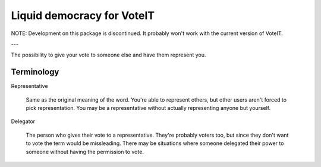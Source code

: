 Liquid democracy for VoteIT
===========================

.. image:: https://travis-ci.org/VoteIT/voteit.liquid.png?branch=master
    :target: https://travis-ci.org/VoteIT/voteit.liquid


NOTE: Development on this package is discontinued. It probably won't work with the current version of VoteIT.

---

The possibility to give your vote to someone else and have them represent you.

Terminology
-----------

Representative

  Same as the original meaning of the word. You're able to represent others,
  but other users aren't forced to pick representation. You may be a representative
  without actually representing anyone but yourself.

Delegator

  The person who gives their vote to a representative. They're probably voters too,
  but since they don't want to vote the term would be missleading.
  There may be situations where someone delegated their power to someone without
  having the permission to vote.

